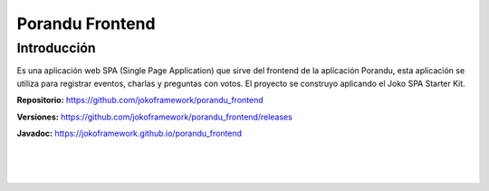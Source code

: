 Porandu Frontend
****************

Introducción
============
Es una aplicación web SPA (Single Page Application) que sirve del frontend de la aplicación Porandu, esta aplicación se utiliza para registrar eventos, charlas y preguntas con votos. El proyecto se construyo aplicando el Joko SPA Starter Kit.

**Repositorio:** https://github.com/jokoframework/porandu_frontend

**Versiones:** https://github.com/jokoframework/porandu_frontend/releases

**Javadoc:** https://jokoframework.github.io/porandu_frontend

|
|
|
